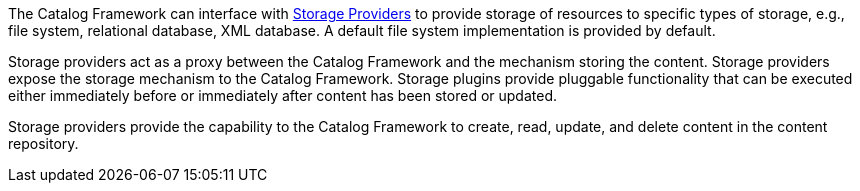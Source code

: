 :type: coreConcept
:status: published
:title: Introduction to Content

The Catalog Framework can interface with <<_storage_providers,Storage Providers>> to provide storage of resources to specific types of storage, e.g., file system, relational database, XML database.
A default file system implementation is provided by default.

Storage providers act as a proxy between the Catalog Framework and the mechanism storing the content.
Storage providers expose the storage mechanism to the Catalog Framework.
Storage plugins provide pluggable functionality that can be executed either immediately before or immediately after content has been stored or updated.

Storage providers provide the capability to the Catalog Framework to create, read, update, and delete content in the content repository.
